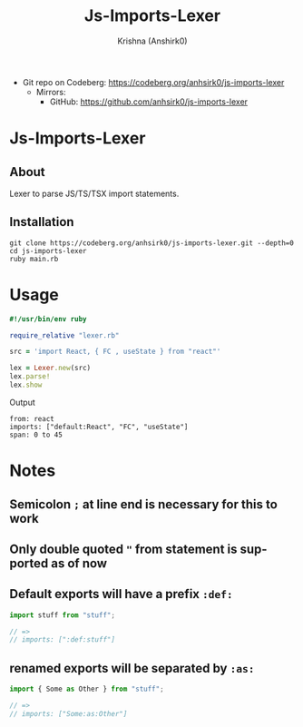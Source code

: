 #+title:                 Js-Imports-Lexer
#+author:                Krishna (Anshirk0)
#+email:                 krishna404@yandex.com
#+language:              en

+ Git repo on Codeberg: <https://codeberg.org/anhsirk0/js-imports-lexer>
  - Mirrors:
    + GitHub: <https://github.com/anhsirk0/js-imports-lexer>

* Js-Imports-Lexer
** About
Lexer to parse JS/TS/TSX import statements.
** Installation
#+BEGIN_SRC shell
git clone https://codeberg.org/anhsirk0/js-imports-lexer.git --depth=0
cd js-imports-lexer
ruby main.rb
#+END_SRC
* Usage
#+BEGIN_SRC ruby
#!/usr/bin/env ruby

require_relative "lexer.rb"

src = 'import React, { FC , useState } from "react"'

lex = Lexer.new(src)
lex.parse!
lex.show
#+END_SRC
Output
#+BEGIN_SRC text
from: react
imports: ["default:React", "FC", "useState"]
span: 0 to 45
#+END_SRC
* Notes
** Semicolon =;= at line end is necessary for this to work
** Only double quoted ="= from statement is supported as of now
** Default exports will have a prefix =:def:=
#+BEGIN_SRC js
import stuff from "stuff";

// =>
// imports: [":def:stuff"]
#+END_SRC
** renamed exports will be separated by =:as:=
#+BEGIN_SRC js
import { Some as Other } from "stuff";

// =>
// imports: ["Some:as:Other"]
#+END_SRC
